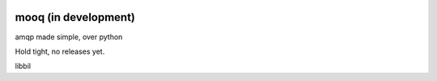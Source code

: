 .. image:: docs/_static/logo_full2.png

.. image:: http://tactile.com.au/jenkins/buildStatus/icon?job=mooq1
    :target: https://github.com/jeremyarr/mooq

.. image:: https://img.shields.io/badge/license-MIT-blue.svg
    :target: https://github.com/jeremyarr/mooq

.. image:: https://tactile.com.au/badge-server/coverage/mooq1
    :target: https://github.com/jeremyarr/mooq


mooq (in development)
========================

amqp made simple, over python 

Hold tight, no releases yet.

libbil


